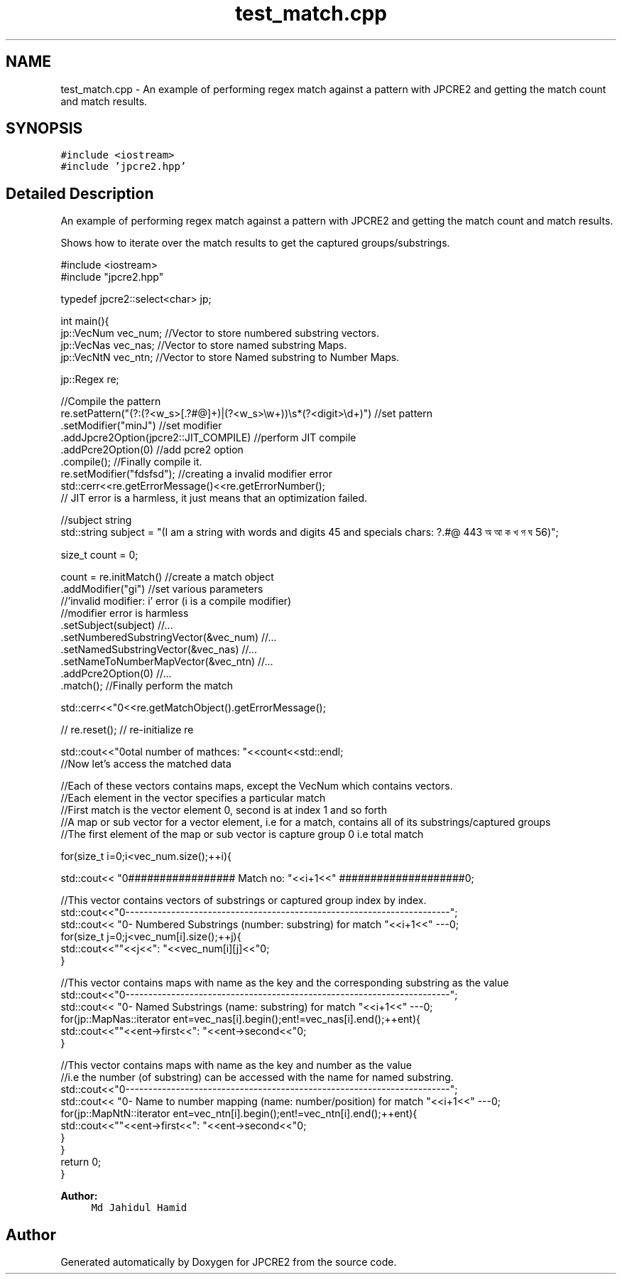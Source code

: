 .TH "test_match.cpp" 3 "Tue Dec 20 2016" "Version 10.28.12" "JPCRE2" \" -*- nroff -*-
.ad l
.nh
.SH NAME
test_match.cpp \- An example of performing regex match against a pattern with JPCRE2 and getting the match count and match results\&.  

.SH SYNOPSIS
.br
.PP
\fC#include <iostream>\fP
.br
\fC#include 'jpcre2\&.hpp'\fP
.br

.SH "Detailed Description"
.PP 
An example of performing regex match against a pattern with JPCRE2 and getting the match count and match results\&. 

Shows how to iterate over the match results to get the captured groups/substrings\&. 
.PP
.nf

#include <iostream>
#include "jpcre2\&.hpp"


typedef jpcre2::select<char> jp;

int main(){
    jp::VecNum vec_num;   //Vector to store numbered substring vectors\&.
    jp::VecNas vec_nas;   //Vector to store named substring Maps\&.
    jp::VecNtN vec_ntn;   //Vector to store Named substring to Number Maps\&.
    
    jp::Regex re;
    
    //Compile the pattern
    re\&.setPattern("(?:(?<w_s>[\&.?#@]+)|(?<w_s>\\w+))\\s*(?<digit>\\d+)")  //set pattern
      \&.setModifier("minJ")                                               //set modifier
      \&.addJpcre2Option(jpcre2::JIT_COMPILE)                              //perform JIT compile
      \&.addPcre2Option(0)                                                 //add pcre2 option
      \&.compile();                                                        //Finally compile it\&.
      re\&.setModifier("fdsfsd"); //creating a invalid modifier error
    std::cerr<<re\&.getErrorMessage()<<re\&.getErrorNumber();
    // JIT error is a harmless, it just means that an optimization failed\&.
    
    //subject string
    std::string subject = "(I am a string with words and digits 45 and specials chars: ?\&.#@ 443 অ আ ক খ গ ঘ  56)";
    
    size_t count = 0;
    
    count = re\&.initMatch()                                  //create a match object
              \&.addModifier("gi")                            //set various parameters
              //'invalid modifier: i' error (i is a compile modifier)
              //modifier error is harmless
              \&.setSubject(subject)                          //\&.\&.\&.
              \&.setNumberedSubstringVector(&vec_num)         //\&.\&.\&.
              \&.setNamedSubstringVector(&vec_nas)            //\&.\&.\&.
              \&.setNameToNumberMapVector(&vec_ntn)           //\&.\&.\&.
              \&.addPcre2Option(0)                            //\&.\&.\&.
              \&.match();                                     //Finally perform the match
    
    std::cerr<<"\n"<<re\&.getMatchObject()\&.getErrorMessage();
    
    
    // re\&.reset(); // re-initialize re
    
    
    std::cout<<"\nTotal number of mathces: "<<count<<std::endl;
    //Now let's access the matched data
    
    //Each of these vectors contains maps, except the VecNum which contains vectors\&.
    //Each element in the vector specifies a particular match
    //First match is the vector element 0, second is at index 1 and so forth
    //A map or sub vector for a vector element, i\&.e for a match, contains all of its substrings/captured groups
    //The first element of the map or sub vector is capture group 0 i\&.e total match
    
    
    for(size_t i=0;i<vec_num\&.size();++i){
        
        
        std::cout<< "\n################## Match no: "<<i+1<<" ####################\n";
        
        
        
        //This vector contains vectors of substrings or captured group index by index\&.
        std::cout<<"\n-------------------------------------------------------------------------";
        std::cout<< "\n--- Numbered Substrings (number: substring) for match "<<i+1<<" ---\n";
        for(size_t j=0;j<vec_num[i]\&.size();++j){
            std::cout<<"\n\t"<<j<<": "<<vec_num[i][j]<<"\n";
        }
        
        
        
        //This vector contains maps with name as the key and the corresponding substring as the value
        std::cout<<"\n-------------------------------------------------------------------------";
        std::cout<< "\n--- Named Substrings (name: substring) for match "<<i+1<<" ---\n";
        for(jp::MapNas::iterator ent=vec_nas[i]\&.begin();ent!=vec_nas[i]\&.end();++ent){
            std::cout<<"\n\t"<<ent->first<<": "<<ent->second<<"\n";
        }
        
        
        
        //This vector contains maps with name as the key and number as the value
        //i\&.e the number (of substring) can be accessed with the name for named substring\&.
        std::cout<<"\n-------------------------------------------------------------------------";
        std::cout<< "\n--- Name to number mapping (name: number/position) for match "<<i+1<<" ---\n";
        for(jp::MapNtN::iterator ent=vec_ntn[i]\&.begin();ent!=vec_ntn[i]\&.end();++ent){
            std::cout<<"\n\t"<<ent->first<<": "<<ent->second<<"\n";
        }
    }
    return 0;
}

.fi
.PP
 
.PP
\fBAuthor:\fP
.RS 4
\fCMd Jahidul Hamid\fP 
.RE
.PP

.SH "Author"
.PP 
Generated automatically by Doxygen for JPCRE2 from the source code\&.
